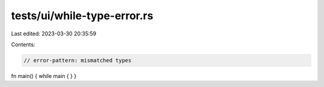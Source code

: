 tests/ui/while-type-error.rs
============================

Last edited: 2023-03-30 20:35:59

Contents:

.. code-block:: rs

    // error-pattern: mismatched types

fn main() { while main { } }


